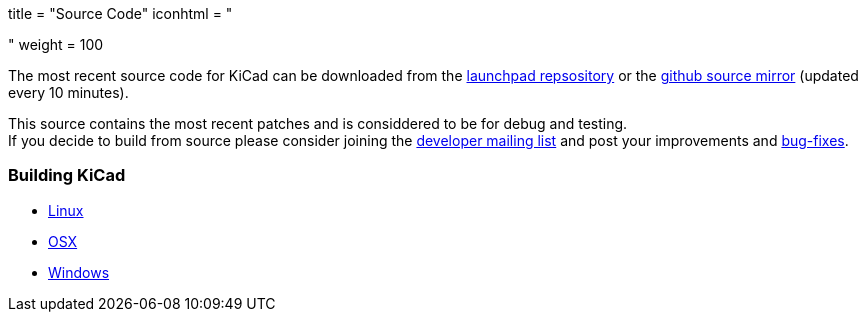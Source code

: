 +++
title = "Source Code"
iconhtml = "<div><i class='fa fa-code'></i></div>"
weight = 100
+++


The most recent source code for KiCad can be downloaded
from the https://code.launchpad.net/kicad[launchpad repsository]
or the https://github.com/KiCad/kicad-source-mirror[github source mirror]
(updated every 10 minutes).

This source contains the most recent patches and is
considdered to be for debug and testing. +
If you decide to build from source please consider joining the
https://launchpad.net/~kicad-developers/[developer mailing list] and post your
improvements and 
https://bugs.launchpad.net/kicad/[bug-fixes].

=== Building KiCad

* http://kicad-pcb.org/contribute/build-linux/[Linux]
* http://kicad-pcb.org/contribute/build-osx/[OSX]
* http://kicad-pcb.org/contribute/build-windows/[Windows]
